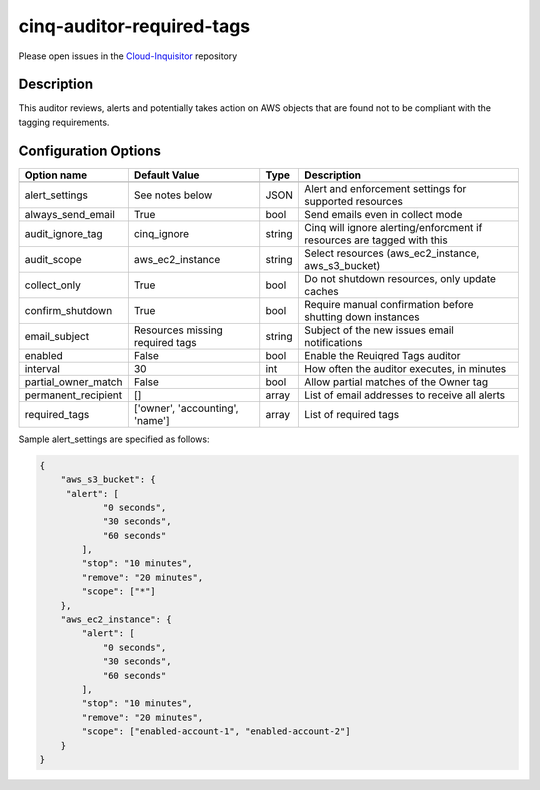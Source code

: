 **************************
cinq-auditor-required-tags
**************************

Please open issues in the `Cloud-Inquisitor <https://github.com/RiotGames/cloud-inquisitor/issues/new?labels=cinq-auditor-required-tags>`_ repository

===========
Description
===========

This auditor reviews, alerts and potentially takes action on AWS objects that are found not to be compliant with the tagging requirements.

=====================
Configuration Options
=====================

+---------------------+-------------------------------------------+--------+-----------------------------------------------------------------------------+
| Option name         | Default Value                             | Type   | Description                                                                 |
+=====================+===========================================+========+=============================================================================+
+---------------------+-------------------------------------------+--------+-----------------------------------------------------------------------------+
| alert_settings      | See notes below                           | JSON   | Alert and enforcement settings for supported resources                      |
+---------------------+-------------------------------------------+--------+-----------------------------------------------------------------------------+
| always_send_email   | True                                      | bool   | Send emails even in collect mode                                            |
+---------------------+-------------------------------------------+--------+-----------------------------------------------------------------------------+
| audit_ignore_tag    | cinq_ignore                               | string | Cinq will ignore alerting/enforcment if resources are tagged with this      |
+---------------------+-------------------------------------------+--------+-----------------------------------------------------------------------------+
| audit_scope         | aws_ec2_instance                          | string | Select resources (aws_ec2_instance, aws_s3_bucket)                          |
+---------------------+-------------------------------------------+--------+-----------------------------------------------------------------------------+
| collect_only        | True                                      | bool   | Do not shutdown resources, only update caches                               |
+---------------------+-------------------------------------------+--------+-----------------------------------------------------------------------------+
| confirm_shutdown    | True                                      | bool   | Require manual confirmation before shutting down instances                  |
+---------------------+-------------------------------------------+--------+-----------------------------------------------------------------------------+
| email_subject       | Resources missing required tags           | string | Subject of the new issues email notifications                               |
+---------------------+-------------------------------------------+--------+-----------------------------------------------------------------------------+
| enabled             | False                                     | bool   | Enable the Reuiqred Tags auditor                                            |
+---------------------+-------------------------------------------+--------+-----------------------------------------------------------------------------+
| interval            | 30                                        | int    | How often the auditor executes, in minutes                                  |
+---------------------+-------------------------------------------+--------+-----------------------------------------------------------------------------+
| partial_owner_match | False                                     | bool   | Allow partial matches of the Owner tag                                      |
+---------------------+-------------------------------------------+--------+-----------------------------------------------------------------------------+
| permanent_recipient | []                                        | array  | List of email addresses to receive all alerts                               |
+---------------------+-------------------------------------------+--------+-----------------------------------------------------------------------------+
| required_tags       | ['owner', 'accounting', 'name']           | array  | List of required tags                                                       |
+---------------------+-------------------------------------------+--------+-----------------------------------------------------------------------------+

Sample alert_settings are specified as follows:

.. code-block:: json

    {
        "aws_s3_bucket": {
         "alert": [
                "0 seconds",
                "30 seconds",
                "60 seconds"
            ],
            "stop": "10 minutes",
            "remove": "20 minutes",
            "scope": ["*"]
        },
        "aws_ec2_instance": {
            "alert": [
                "0 seconds",
                "30 seconds",
                "60 seconds"
            ],
            "stop": "10 minutes",
            "remove": "20 minutes",
            "scope": ["enabled-account-1", "enabled-account-2"]
        }
    }